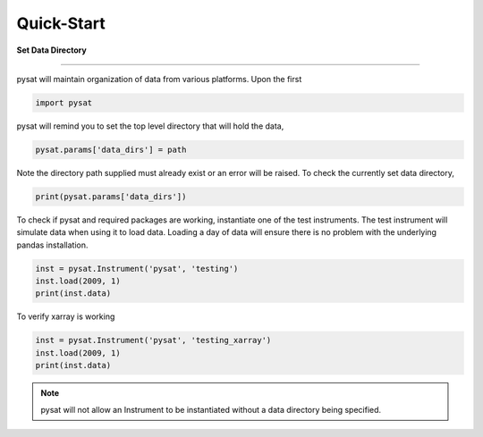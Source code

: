 
Quick-Start
===========

**Set Data Directory**

----

pysat will maintain organization of data from various platforms. Upon the first

.. code:: python

   import pysat

pysat will remind you to set the top level directory that will hold the data,

.. code:: python

   pysat.params['data_dirs'] = path

Note the directory path supplied must already exist or an error will be raised.
To check the currently set data directory,

.. code:: python

    print(pysat.params['data_dirs'])

To check if pysat and required packages are working, instantiate one of the
test instruments. The test instrument will simulate data when using it to
load data. Loading a day of data will ensure there is no problem with the
underlying pandas installation.

.. code:: python

    inst = pysat.Instrument('pysat', 'testing')
    inst.load(2009, 1)
    print(inst.data)

To verify xarray is working

.. code:: python

    inst = pysat.Instrument('pysat', 'testing_xarray')
    inst.load(2009, 1)
    print(inst.data)

.. note:: pysat will not allow an Instrument to be instantiated without a
   data directory being specified.
